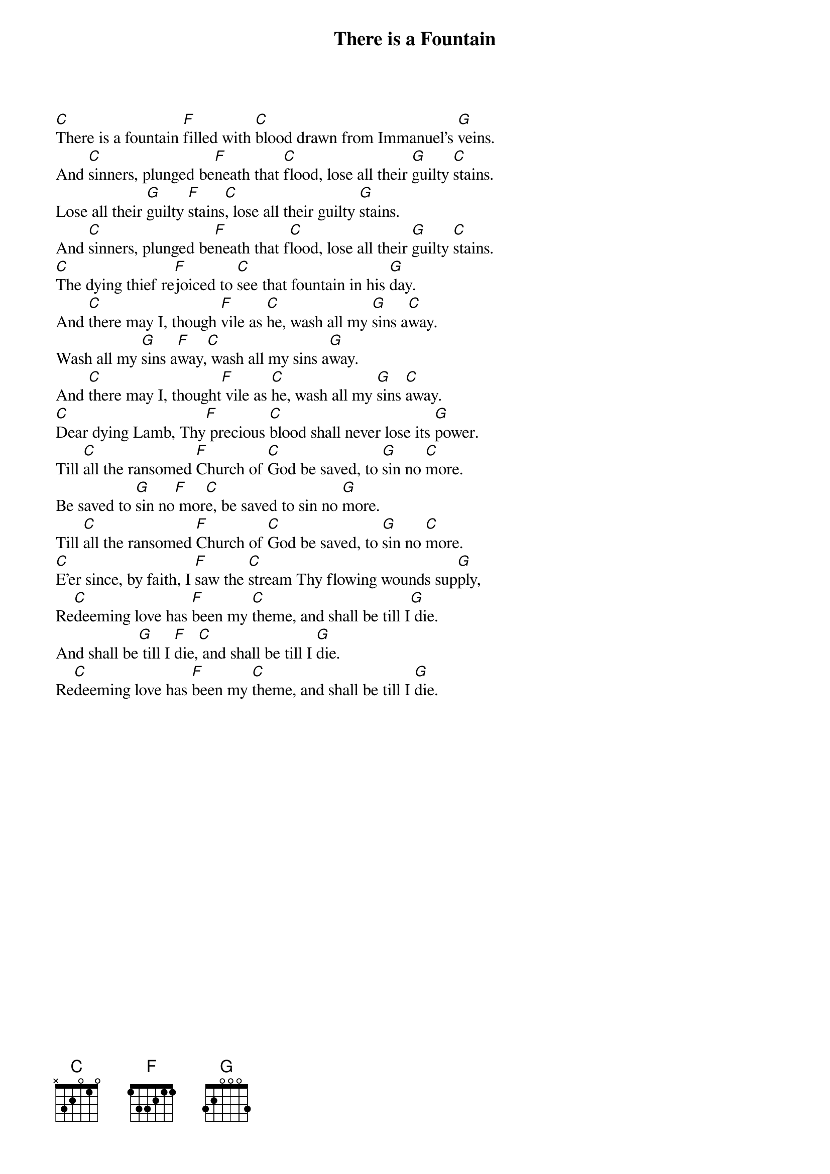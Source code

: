 {title: There is a Fountain}
{artist: William Cowper}
{key: C}

{start_of_verse}
[C]There is a fountain [F]filled with [C]blood drawn from Immanuel's [G]veins.
And [C]sinners, plunged be[F]neath that [C]flood, lose all their [G]guilty [C]stains.
Lose all their [G]guilty [F]stains[C], lose all their guilty [G]stains.
And [C]sinners, plunged be[F]neath that f[C]lood, lose all their [G]guilty [C]stains.
[C]The dying thief re[F]joiced to [C]see that fountain in his [G]day.
And [C]there may I, though [F]vile as [C]he, wash all my [G]sins a[C]way.
Wash all my [G]sins a[F]way,[C] wash all my sins a[G]way.
And [C]there may I, thought[F] vile as [C]he, wash all my [G]sins [C]away.
[C]Dear dying Lamb, Thy[F] precious [C]blood shall never lose its [G]power.
Till [C]all the ransomed [F]Church of [C]God be saved, to [G]sin no [C]more.
Be saved to [G]sin no[F] mor[C]e, be saved to sin no [G]more.
Till [C]all the ransomed [F]Church of [C]God be saved, to [G]sin no [C]more.
[C]E'er since, by faith, I [F]saw the [C]stream Thy flowing wounds sup[G]ply,
Re[C]deeming love has [F]been my [C]theme, and shall be till I[G] die.
And shall be[G] till I [F]die,[C] and shall be till I [G]die.
Re[C]deeming love has [F]been my [C]theme, and shall be till I [G]die.
{end_of_verse}
